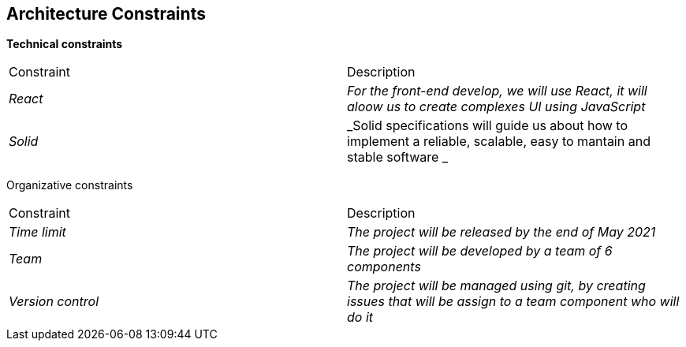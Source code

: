 [[section-architecture-constraints]]
== Architecture Constraints


[role="arc42help"]
****

*Technical constraints*
|===
|Constraint|Description
| _React_ | _For the front-end develop, we will use React, it will aloow us to create complexes UI using JavaScript_ 
| _Solid_ | _Solid specifications will guide us about how to implement a reliable, scalable, easy to mantain and stable software _ 
|===

Organizative constraints
|===
|Constraint|Description
| _Time limit_ | _The project will be released by the end of May 2021_
| _Team_ | _The project will be developed by a team of 6 components_
| _Version control_ | _The project will be managed using git, by creating issues that will be assign to a team component who will do it_
|===

****
 
